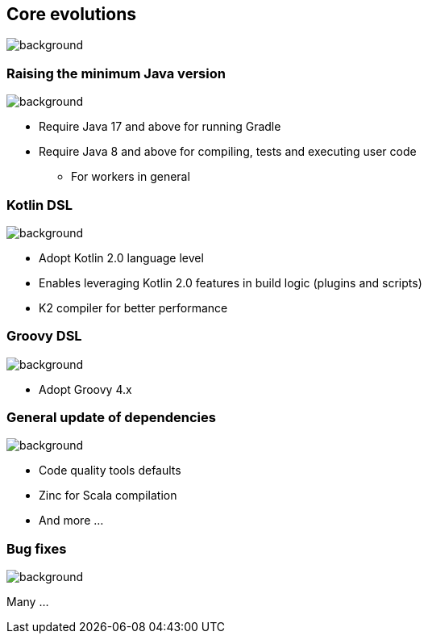 [background-color="#02303a"]
== Core evolutions
image::gradle/bg-1.png[background, size=cover]

=== Raising the minimum Java version
image::gradle/bg-1.png[background, size=cover]

[%step]
* Require Java 17 and above for running Gradle
* Require Java 8 and above for compiling, tests and executing user code
** For workers in general

=== Kotlin DSL
image::gradle/bg-1.png[background, size=cover]

[%step]
* Adopt Kotlin 2.0 language level
* Enables leveraging Kotlin 2.0 features in build logic (plugins and scripts)
* K2 compiler for better performance

=== Groovy DSL
image::gradle/bg-1.png[background, size=cover]

[%step]
* Adopt Groovy 4.x

=== General update of dependencies
image::gradle/bg-1.png[background, size=cover]

* Code quality tools defaults
* Zinc for Scala compilation
* And more ...

=== Bug fixes
image::gradle/bg-1.png[background, size=cover]

Many ...
